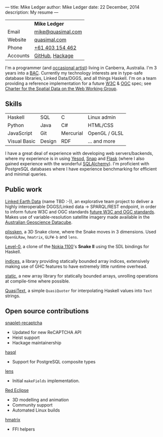 ---
title: Mike Ledger
author: Mike Ledger
date: 22 December, 2014
description: My resume
---
#+BEGIN_HTML
<div id="header">
<div id="details">
#+END_HTML

|----------+-------------------|
|          | *Mike Ledger*     |
| Email    | [[mailto:mike@quasimal.com][mike@quasimal.com]] |
| Website  | [[http://quasimal.com][quasimal.com]]      |
| Phone    | [[tel:+61403154462][+61 403 154 462]]   |
| Accounts | [[https://github.com/mikeplus64][GitHub]], [[http://hackage.haskell.org/user/MikeLedger][Hackage]]   |
|----------+-------------------|

#+BEGIN_HTML
<img id="gravatar" alt="Gravatar" src="https://secure.gravatar.com/avatar/c9f4d28a5240e2b99d83a5848f49c01f?s=200" title="Gravatar (Wallace and Gromit: A Grand Day Out)" />
<div style="clear: both"></div>
</div>
</div>

<div id="content">
#+END_HTML

I'm a programmer (and [[http:/gallery][occasional artist]]) living in Canberra, Australia. I'm 3 years into a [[http://programsandcourses.anu.edu.au/program/AACOM][BAC]]. Currently my technology interests are in type-safe database libraries, Linked Data/DGGS, and all things Haskell. I'm on a team providing a reference implementation for a future [[http://www.w3.org][W3C]] & [[http://www.opengeospatial.org/][OGC]] spec; see [[https://www.w3.org/2015/spatial/charter][Charter for the Spatial Data on the Web Working Group]].

** Skills

#+BEGIN_HTML 
<div id="skills">
#+END_HTML

|--------------+--------+-----------+---------------|
| Haskell      | SQL    | C         | Linux admin   |
| Python       | Java   | C#        | HTML/CSS      |
| JavaScript   | Git    | Mercurial | OpenGL / GLSL |
| Visual Basic | Design | RDF       | ... and more  |
|--------------+--------+-----------+---------------|
I have a great deal of experience with developing web servers/backends, where my experience is in using [[http://yesodweb.com][Yesod]], [[http://snapframework.com][Snap]] and [[http://flask.pocoo.org/][Flask]] (where I also gained experience with the wonderful [[http://www.sqlalchemy.org/][SQLAlchemy]]). I'm proficient with PostgreSQL databases where I have experience benchmarking for efficient and minimal queries.

#+BEGIN_HTML 
</div>
#+END_HTML

** Public work
[[https://github.com/ANU-Linked-Earth-Data][Linked Earth Data]] (name TBD :-)), an explorative team project to deliver a highly interoperable DGGS/Linked data → SPARQL/REST endpoint, in order to inform future W3C and OGC standards
 [[https://www.w3.org/2015/spatial/charter][future W3C and OGC standards]]. Makes use of variable-resolution satellite imagery made available in the [[http://www.datacube.org.au/][Australian Geoscience Datacube]].

[[http://quasimal.com/projects/plissken.html][plissken]], a 3D Snake clone, where
the Snake moves in 3 dimensions. Used ~OpenGLRaw~, ~hmatrix~, ~GLFW-b~ and ~lens~.

[[http://quasimal.com/projects/level_0.html][Level-0]], a clone of the
[[https://en.wikipedia.org/wiki/Nokia_1100][Nokia 1100]]'s *Snake II* using the
SDL bindings for Haskell.

[[http://hackage.haskell.com/package/indices][indices]], a library providing
statically bounded array indices, extensively making use of GHC features to
have extremely little runtime overhead.

[[https://github.com/mikeplus64/static][static]], a new array library for
statically bounded arrays, unrolling operations at compile-time where possible.

[[http://hackage.haskell.org/package/QuasiText][QuasiText]], a simple ~QuasiQuoter~
for interpolating Haskell values into ~Text~ strings.

** Open source contributions

[[http://hackage.haskell.org/package/snaplet-recaptcha][snaplet-recaptcha]]
- Updated for new ReCAPTCHA API
- Heist support
- Hackage maintainership
 
[[http://hackage.haskell.org/package/hasql][hasql]]
- Support for PostgreSQL composite types

[[http://hackage.haskell.org/package/lens][lens]]
- Initial ~makeFields~ implementation.

[[http://redeclipse.net][Red Eclipse]] 
- 3D modelling and animation
- Community support
- Automated Linux builds

[[http://hackage.haskell.org/package/hmatrix][hmatrix]]
- FFI helpers

